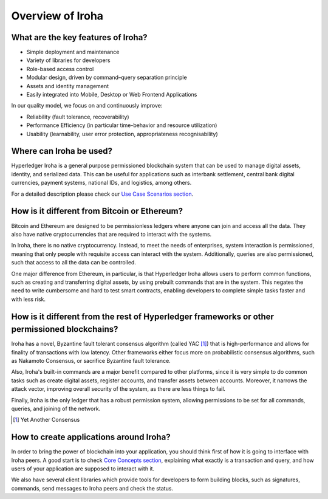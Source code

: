 Overview of Iroha
=================

What are the key features of Iroha?
-----------------------------------

- Simple deployment and maintenance
- Variety of libraries for developers
- Role-based access control
- Modular design, driven by command–query separation principle
- Assets and identity management
- Easily integrated into Mobile, Desktop or Web Frontend Applications

In our quality model, we focus on and continuously improve:

- Reliability (fault tolerance, recoverability)
- Performance Efficiency (in particular time-behavior and resource utilization)
- Usability (learnability, user error protection, appropriateness recognisability)

Where can Iroha be used?
------------------------

Hyperledger Iroha is a general purpose permissioned blockchain system that can be used to manage digital assets, identity, and serialized data.
This can be useful for applications such as interbank settlement, central bank digital currencies, payment systems, national IDs, and logistics, among others.

For a detailed description please check our `Use Case Scenarios section <http://iroha.readthedocs.io/en/latest/use_cases/>`_.

How is it different from Bitcoin or Ethereum?
---------------------------------------------

Bitcoin and Ethereum are designed to be permissionless ledgers where anyone can join and access all the data.
They also have native cryptocurrencies that are required to interact with the systems.

In Iroha, there is no native cryptocurrency. Instead, to meet the needs of enterprises, system interaction is permissioned, meaning that only people with requisite access can interact with the system. Additionally, queries are also permissioned, such that access to all the data can be controlled.


One major difference from Ethereum, in particular, is that Hyperledger Iroha allows users to perform common functions, such as creating and transferring digital assets, by using prebuilt commands that are in the system.
This negates the need to write cumbersome and hard to test smart contracts, enabling developers to complete simple tasks faster and with less risk.

How is it different from the rest of Hyperledger frameworks or other permissioned blockchains?
----------------------------------------------------------------------------------------------

Iroha has a novel, Byzantine fault tolerant consensus algorithm (called YAC [#f1]_) that is high-performance and allows for finality of transactions with low latency.
Other frameworks either focus more on probabilistic consensus algorithms, such as Nakamoto Consensus, or sacrifice Byzantine fault tolerance.

Also, Iroha's built-in commands are a major benefit compared to other platforms, since it is very simple to do common tasks such as create digital assets, register accounts, and transfer assets between accounts.
Moreover, it narrows the attack vector, improving overall security of the system, as there are less things to fail.

Finally, Iroha is the only ledger that has a robust permission system, allowing permissions to be set for all commands, queries, and joining of the network.

.. [#f1] Yet Another Consensus

How to create applications around Iroha?
----------------------------------------

In order to bring the power of blockchain into your application, you should think first of how it is going to interface with Iroha peers.
A good start is to check `Core Concepts section <http://iroha.readthedocs.io/en/latest/core_concepts/>`_, explaining what exactly is a transaction and query, and how users of your application are supposed to interact with it.

We also have several client libraries which provide tools for developers to form building blocks, such as signatures, commands,
send messages to Iroha peers and check the status.
